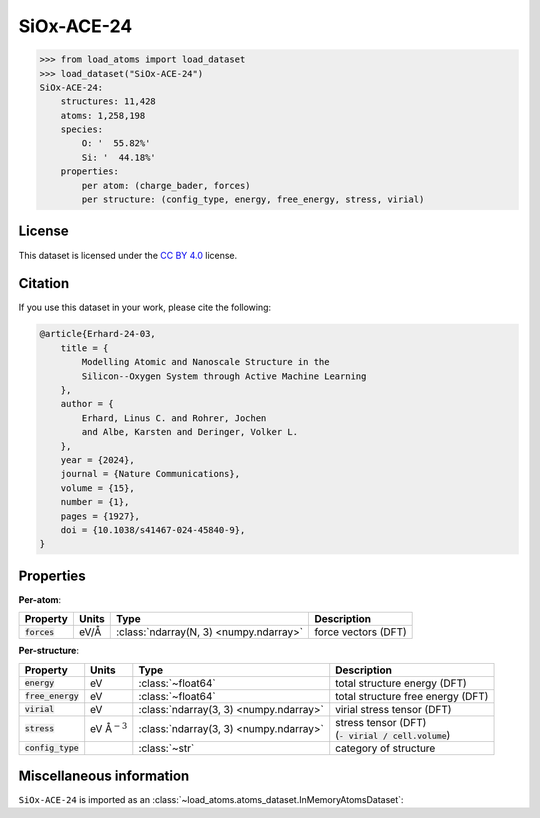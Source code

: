 .. This file is autogenerated by dev/scripts/generate_page.py

SiOx-ACE-24
===========

.. grid:: 1 1 2 2
    
    .. grid-item::

        .. raw:: html
            :file: ../_static/visualisations/SiOx-ACE-24.html

    .. grid-item::
        :class: info-card

        The training database used to fit the `SiOx-ACE-24 potential <https://zenodo.org/records/10419194>`_ in: 
        `Modelling atomic and nanoscale structure in the silicon-oxygen system through active machine-learning <https://www.nature.com/articles/s41467-024-45840-9>`_.
        The dataset comprises structures taken from the `Si-GAP-18 <https://jla-gardner.github.io/load-atoms/datasets/Si-GAP-18.html>`__ 
        and `SiO2-GAP-22 <https://jla-gardner.github.io/load-atoms/datasets/SiO2-GAP-22.html>`__ datasets, together
        with new structures generated using an active-learning approach.
        


.. code-block:: pycon

    >>> from load_atoms import load_dataset
    >>> load_dataset("SiOx-ACE-24")
    SiOx-ACE-24:
        structures: 11,428
        atoms: 1,258,198
        species:
            O: '  55.82%'
            Si: '  44.18%'
        properties:
            per atom: (charge_bader, forces)
            per structure: (config_type, energy, free_energy, stress, virial)
    


License
-------

This dataset is licensed under the `CC BY 4.0 <https://creativecommons.org/licenses/by/4.0/deed.en>`_ license.


Citation
--------

If you use this dataset in your work, please cite the following:

.. code-block:: latex
    
    @article{Erhard-24-03,
        title = {
            Modelling Atomic and Nanoscale Structure in the 
            Silicon--Oxygen System through Active Machine Learning
        },
        author = {
            Erhard, Linus C. and Rohrer, Jochen 
            and Albe, Karsten and Deringer, Volker L.
        },
        year = {2024},
        journal = {Nature Communications},
        volume = {15},
        number = {1},
        pages = {1927},
        doi = {10.1038/s41467-024-45840-9},
    }


Properties
----------

**Per-atom**:

.. list-table::
    :header-rows: 1

    * - Property
      - Units
      - Type
      - Description
    * - :code:`forces`
      - eV/Å
      - :class:`ndarray(N, 3) <numpy.ndarray>`
      - force vectors (DFT)


**Per-structure**:
    
.. list-table::
    :header-rows: 1

    * - Property
      - Units
      - Type
      - Description
    * - :code:`energy`
      - eV
      - :class:`~float64`
      - total structure energy (DFT)

    * - :code:`free_energy`
      - eV
      - :class:`~float64`
      - total structure free energy (DFT)

    * - :code:`virial`
      - eV
      - :class:`ndarray(3, 3) <numpy.ndarray>`
      - virial stress tensor (DFT)

    * - :code:`stress`
      - eV Å\ :math:`{}^{-3}`
      - :class:`ndarray(3, 3) <numpy.ndarray>`
      - | stress tensor (DFT)
        | (:code:`- virial / cell.volume`)
        

    * - :code:`config_type`
      - 
      - :class:`~str`
      - category of structure



Miscellaneous information
-------------------------

``SiOx-ACE-24`` is imported as an 
:class:`~load_atoms.atoms_dataset.InMemoryAtomsDataset`:

.. dropdown:: Importer script for :code:`SiOx-ACE-24`

    .. literalinclude:: ../../../src/load_atoms/database/importers/siox_ace_24.py
       :language: python



.. dropdown:: :class:`~load_atoms.database.DatabaseEntry` for :code:`SiOx-ACE-24`

    .. code-block:: yaml

        name: SiOx-ACE-24
        year: 2024
        description: |
            The training database used to fit the `SiOx-ACE-24 potential <https://zenodo.org/records/10419194>`_ in: 
            `Modelling atomic and nanoscale structure in the silicon-oxygen system through active machine-learning <https://www.nature.com/articles/s41467-024-45840-9>`_.
            The dataset comprises structures taken from the `Si-GAP-18 <https://jla-gardner.github.io/load-atoms/datasets/Si-GAP-18.html>`__ 
            and `SiO2-GAP-22 <https://jla-gardner.github.io/load-atoms/datasets/SiO2-GAP-22.html>`__ datasets, together
            with new structures generated using an active-learning approach.
        category: Potential Fitting
        minimum_load_atoms_version: 0.2
        license: CC BY 4.0
        citation: |
            @article{Erhard-24-03,
                title = {
                    Modelling Atomic and Nanoscale Structure in the 
                    Silicon--Oxygen System through Active Machine Learning
                },
                author = {
                    Erhard, Linus C. and Rohrer, Jochen 
                    and Albe, Karsten and Deringer, Volker L.
                },
                year = {2024},
                journal = {Nature Communications},
                volume = {15},
                number = {1},
                pages = {1927},
                doi = {10.1038/s41467-024-45840-9},
            }
        representative_structure: 7390
        per_atom_properties:
            forces:
                desc: force vectors (DFT)
                units: eV/Å
        per_structure_properties:
            energy:
                desc: total structure energy (DFT)
                units: eV
            free_energy:
                desc: total structure free energy (DFT)
                units: eV
            virial:
                desc: virial stress tensor (DFT)
                units: eV
            stress:
                desc: |
                    | stress tensor (DFT)
                    | (:code:`- virial / cell.volume`)
                units: eV Å\ :math:`{}^{-3}`
            config_type:
                desc: category of structure
        
        
        # TODO: remove after Dec 2024
        # backwards compatability: unused as of 0.3.0
        files:
            - url: https://zenodo.org/records/10419194/files/database.zip
              hash: 42eb5808b0aa
        processing:
            - UnZip
            - SelectFile:
                file: database/training.general_purpose.SiOx.xyz
            - ReadASE
            - Rename:
                dft_forces: forces
                dft_energy: energy
                dft_free_energy: free_energy
                dft_stress: stress
                dft_virials: virial
